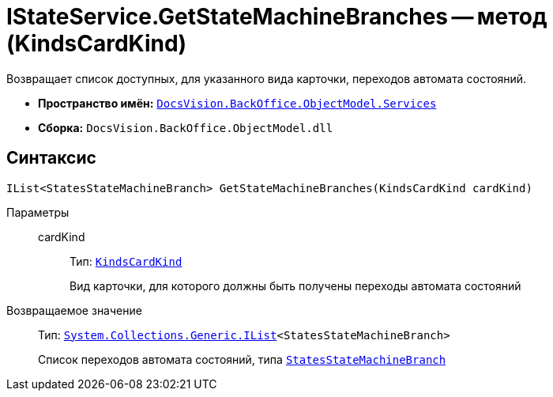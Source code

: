 = IStateService.GetStateMachineBranches -- метод (KindsCardKind)

Возвращает список доступных, для указанного вида карточки, переходов автомата состояний.

* *Пространство имён:* `xref:api/DocsVision/BackOffice/ObjectModel/Services/Services_NS.adoc[DocsVision.BackOffice.ObjectModel.Services]`
* *Сборка:* `DocsVision.BackOffice.ObjectModel.dll`

== Синтаксис

[source,csharp]
----
IList<StatesStateMachineBranch> GetStateMachineBranches(KindsCardKind cardKind)
----

Параметры::
cardKind:::
Тип: `xref:api/DocsVision/BackOffice/ObjectModel/KindsCardKind_CL.adoc[KindsCardKind]`
+
Вид карточки, для которого должны быть получены переходы автомата состояний

Возвращаемое значение::
Тип: `http://msdn.microsoft.com/ru-ru/library/5y536ey6.aspx[System.Collections.Generic.IList]<StatesStateMachineBranch>`
+
Список переходов автомата состояний, типа `xref:api/DocsVision/BackOffice/ObjectModel/StatesStateMachineBranch_CL.adoc[StatesStateMachineBranch]`
